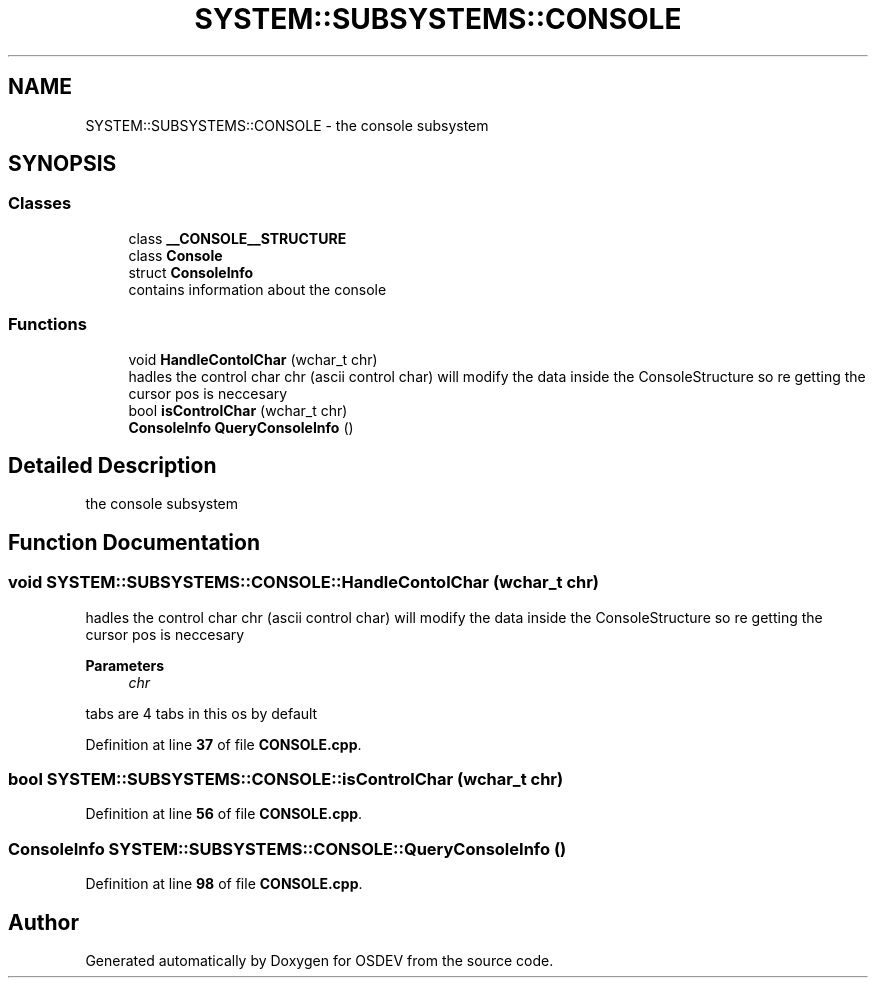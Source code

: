 .TH "SYSTEM::SUBSYSTEMS::CONSOLE" 3 "Version 0.0.01" "OSDEV" \" -*- nroff -*-
.ad l
.nh
.SH NAME
SYSTEM::SUBSYSTEMS::CONSOLE \- the console subsystem  

.SH SYNOPSIS
.br
.PP
.SS "Classes"

.in +1c
.ti -1c
.RI "class \fB__CONSOLE__STRUCTURE\fP"
.br
.ti -1c
.RI "class \fBConsole\fP"
.br
.ti -1c
.RI "struct \fBConsoleInfo\fP"
.br
.RI "contains information about the console "
.in -1c
.SS "Functions"

.in +1c
.ti -1c
.RI "void \fBHandleContolChar\fP (wchar_t chr)"
.br
.RI "hadles the control char chr (ascii control char) will modify the data inside the ConsoleStructure so re getting the cursor pos is neccesary "
.ti -1c
.RI "bool \fBisControlChar\fP (wchar_t chr)"
.br
.ti -1c
.RI "\fBConsoleInfo\fP \fBQueryConsoleInfo\fP ()"
.br
.in -1c
.SH "Detailed Description"
.PP 
the console subsystem 
.SH "Function Documentation"
.PP 
.SS "void SYSTEM::SUBSYSTEMS::CONSOLE::HandleContolChar (wchar_t chr)"

.PP
hadles the control char chr (ascii control char) will modify the data inside the ConsoleStructure so re getting the cursor pos is neccesary 
.PP
\fBParameters\fP
.RS 4
\fIchr\fP 
.RE
.PP
tabs are 4 tabs in this os by default
.PP
Definition at line \fB37\fP of file \fBCONSOLE\&.cpp\fP\&.
.SS "bool SYSTEM::SUBSYSTEMS::CONSOLE::isControlChar (wchar_t chr)"

.PP
Definition at line \fB56\fP of file \fBCONSOLE\&.cpp\fP\&.
.SS "\fBConsoleInfo\fP SYSTEM::SUBSYSTEMS::CONSOLE::QueryConsoleInfo ()"

.PP
Definition at line \fB98\fP of file \fBCONSOLE\&.cpp\fP\&.
.SH "Author"
.PP 
Generated automatically by Doxygen for OSDEV from the source code\&.
